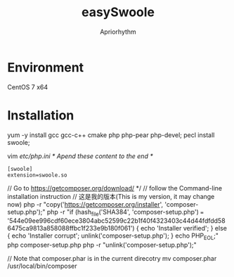#+TITLE: easySwoole
#+AUTHOR: Apriorhythm


* Environment
CentOS 7 x64
* Installation
yum -y install gcc gcc-c++ cmake php php-pear php-devel;
pecl install swoole;

vim /etc/php.ini
/* Apend these content to the end *//
#+BEGIN_SRC
[swoole]
extension=swoole.so
#+END_SRC


// Go to https://getcomposer.org/download/ */
// follow the Command-line installation instruction
// 这是我的版本(This is my version, it may change now)
php -r "copy('https://getcomposer.org/installer', 'composer-setup.php');"
php -r "if (hash_file('SHA384', 'composer-setup.php') === '544e09ee996cdf60ece3804abc52599c22b1f40f4323403c44d44fdfdd586475ca9813a858088ffbc1f233e9b180f061') { echo 'Installer verified'; } else { echo 'Installer corrupt'; unlink('composer-setup.php'); } echo PHP_EOL;"
php composer-setup.php
php -r "unlink('composer-setup.php');"

// Note that composer.phar is in the current direcotry
mv composer.phar /usr/local/bin/composer
